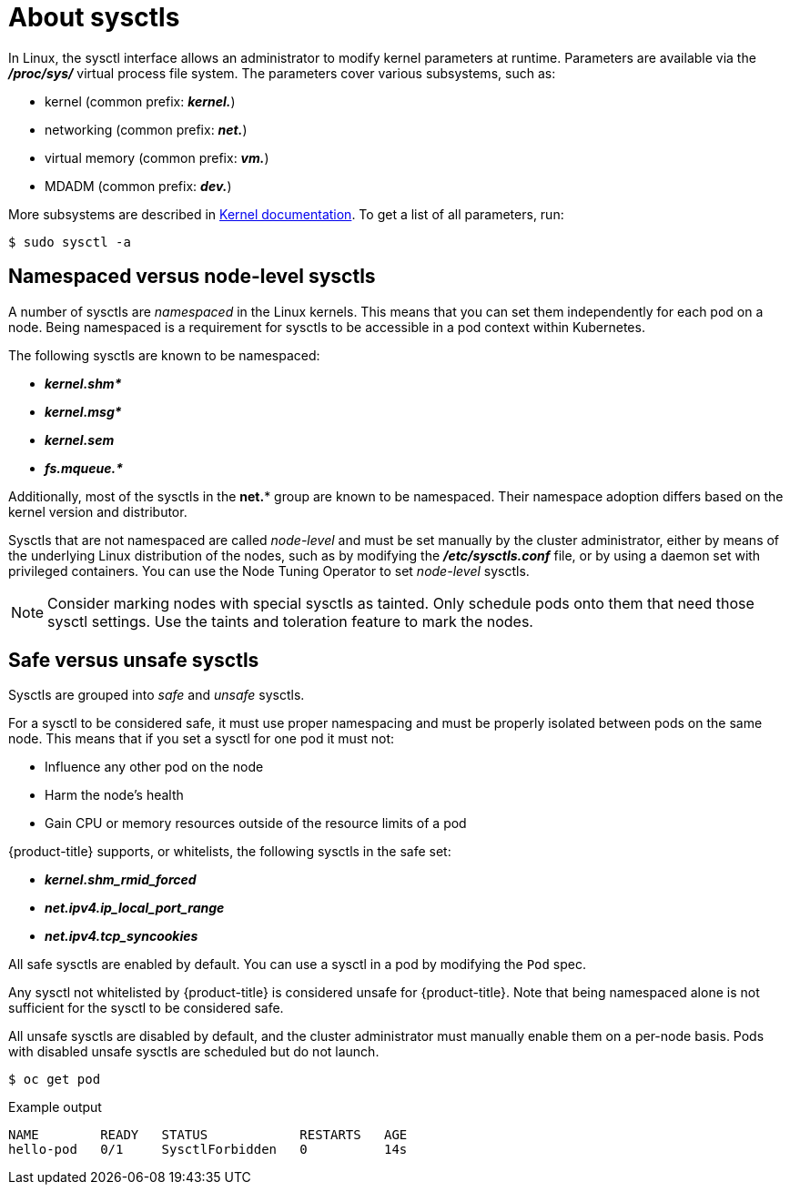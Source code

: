// Module included in the following assemblies:
//
// * nodes/containers/nodes-containers-sysctls.adoc

[id="nodes-containers-sysctls-about_{context}"]
= About sysctls

[role="_abstract"]
In Linux, the sysctl interface allows an administrator to modify kernel
parameters at runtime. Parameters are available via the *_/proc/sys/_* virtual
process file system. The parameters cover various subsystems, such as:

- kernel (common prefix: *_kernel._*)
- networking (common prefix: *_net._*)
- virtual memory (common prefix: *_vm._*)
- MDADM (common prefix: *_dev._*)

More subsystems are described in
link:https://www.kernel.org/doc/Documentation/sysctl/README[Kernel documentation].
To get a list of all parameters, run:

[source,terminal]
----
$ sudo sysctl -a
----

[[namespaced-vs-node-level-sysctls]]
== Namespaced versus node-level sysctls

A number of sysctls are _namespaced_ in the Linux kernels. This means that
you can set them independently for each pod on a node. Being namespaced is a
requirement for sysctls to be accessible in a pod context within Kubernetes.

The following sysctls are known to be namespaced:

- *_kernel.shm*_*
- *_kernel.msg*_*
- *_kernel.sem_*
- *_fs.mqueue.*_*

Additionally, most of the sysctls in the *net.** group are known
to be namespaced. Their namespace adoption differs based on the kernel
version and distributor.

Sysctls that are not namespaced are called _node-level_ and must be set
manually by the cluster administrator, either by means of the underlying Linux
distribution of the nodes, such as by modifying the *_/etc/sysctls.conf_* file,
or by using a daemon set with privileged containers. You can use
the Node Tuning Operator to set _node-level_ sysctls.


[NOTE]
====
Consider marking nodes with special sysctls as tainted. Only schedule pods onto
them that need those sysctl settings. Use the taints and toleration feature to mark the nodes.
====

[[safe-vs-unsafe-sysclts]]
== Safe versus unsafe sysctls

Sysctls are grouped into _safe_ and _unsafe_ sysctls.

For a sysctl to be considered safe, it must use proper
namespacing and must be properly isolated between pods on the same
node. This means that if you set a sysctl for one pod it must not:

- Influence any other pod on the node
- Harm the node's health
- Gain CPU or memory resources outside of the resource limits of a pod

{product-title} supports, or whitelists, the following sysctls
in the safe set:

- *_kernel.shm_rmid_forced_*
- *_net.ipv4.ip_local_port_range_*
- *_net.ipv4.tcp_syncookies_*

All safe sysctls are enabled by default. You can use a sysctl in a pod by modifying
the `Pod` spec.

Any sysctl not whitelisted by {product-title} is considered unsafe for {product-title}.
Note that being namespaced alone is not sufficient for the sysctl to be considered safe.

All unsafe sysctls are disabled by default, and the cluster administrator must
manually enable them on a per-node basis. Pods with disabled unsafe sysctls 
are scheduled but do not launch.

[source,terminal]
----
$ oc get pod
----

.Example output
[source,terminal]
----
NAME        READY   STATUS            RESTARTS   AGE
hello-pod   0/1     SysctlForbidden   0          14s
----
